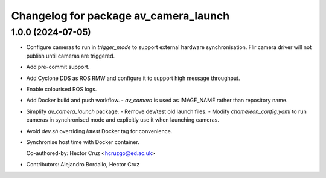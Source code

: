 ^^^^^^^^^^^^^^^^^^^^^^^^^^^^^^^^^^^^^^
Changelog for package av_camera_launch
^^^^^^^^^^^^^^^^^^^^^^^^^^^^^^^^^^^^^^

1.0.0 (2024-07-05)
------------------
* Configure cameras to run in `trigger_mode` to support external hardware 
  synchronisation. Flir camera driver will not publish until cameras are 
  triggered.
* Add pre-commit support.
* Add Cyclone DDS as ROS RMW and configure it to support high message 
  throughput.
* Enable colourised ROS logs.
* Add Docker build and push workflow.
  - `av_camera` is used as IMAGE_NAME rather than repository name.
* Simplify `av_camera_launch` package.
  - Remove dev/test old launch files.
  - Modify `chameleon_config.yaml` to run cameras in synchronised mode and
  explicitly use it when launching cameras.
* Avoid `dev.sh` overriding `latest` Docker tag for convenience.
* Synchronise host time with Docker container.

  Co-authored-by: Hector Cruz <hcruzgo@ed.ac.uk>
* Contributors: Alejandro Bordallo, Hector Cruz
